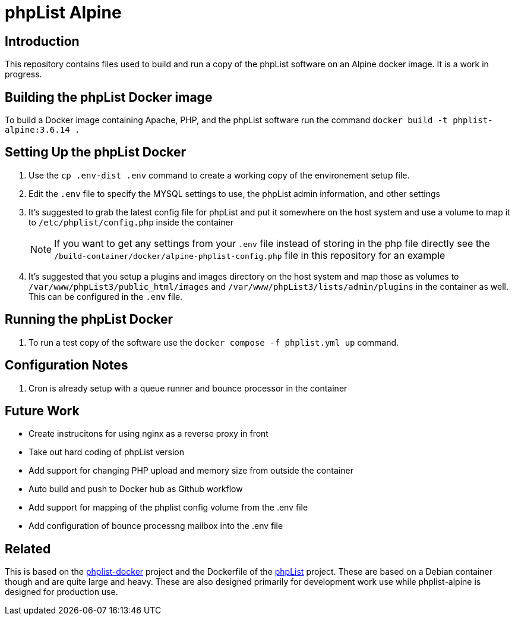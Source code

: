 = phpList Alpine

== Introduction

This repository contains files used to build and run a copy of the phpList software on an Alpine docker image. It is a work in progress.

== Building the phpList Docker image

To build a Docker image containing Apache, PHP, and the phpList software run the command `+docker build -t phplist-alpine:3.6.14 .+`

== Setting Up the phpList Docker 

. Use the  `+cp .env-dist .env+` command to create a working copy of the environement setup file.
. Edit the `+.env+` file to specify the MYSQL settings to use, the phpList admin information, and other settings
. It's suggested to grab the latest config file for phpList and put it somewhere on the host system and use a volume to map it to `+/etc/phplist/config.php+` inside the container
+
--
NOTE: If you want to get any settings from your `+.env+` file instead of storing in the php file directly see the `+/build-container/docker/alpine-phplist-config.php+` file in this repository for an example
--
. It's suggested that you setup a plugins and images directory on the host system and map those as volumes to `+/var/www/phpList3/public_html/images+` and `+/var/www/phpList3/lists/admin/plugins+` in the container as well. This can be configured in the `+.env+` file.

== Running the phpList Docker

. To run a test copy of the software use the `+docker compose -f phplist.yml up+` command.

== Configuration Notes

. Cron is already setup with a queue runner and bounce processor in the container

== Future Work

* Create instrucitons for using nginx as a reverse proxy in front
* Take out hard coding of phpList version
* Add support for changing PHP upload and memory size from outside the container
* Auto build and push to Docker hub as Github workflow
* Add support for mapping of the phplist config volume from the .env file
* Add configuration of bounce processng mailbox into the .env file

== Related

This is based on the https://github.com/phpList/phplist-docker/[phplist-docker] project and the Dockerfile of the https://github.com/phpList/phplist3[phpList] project. These are based on a Debian container though and are quite large and heavy. These are also designed primarily for development work use while phplist-alpine is designed for production use.
